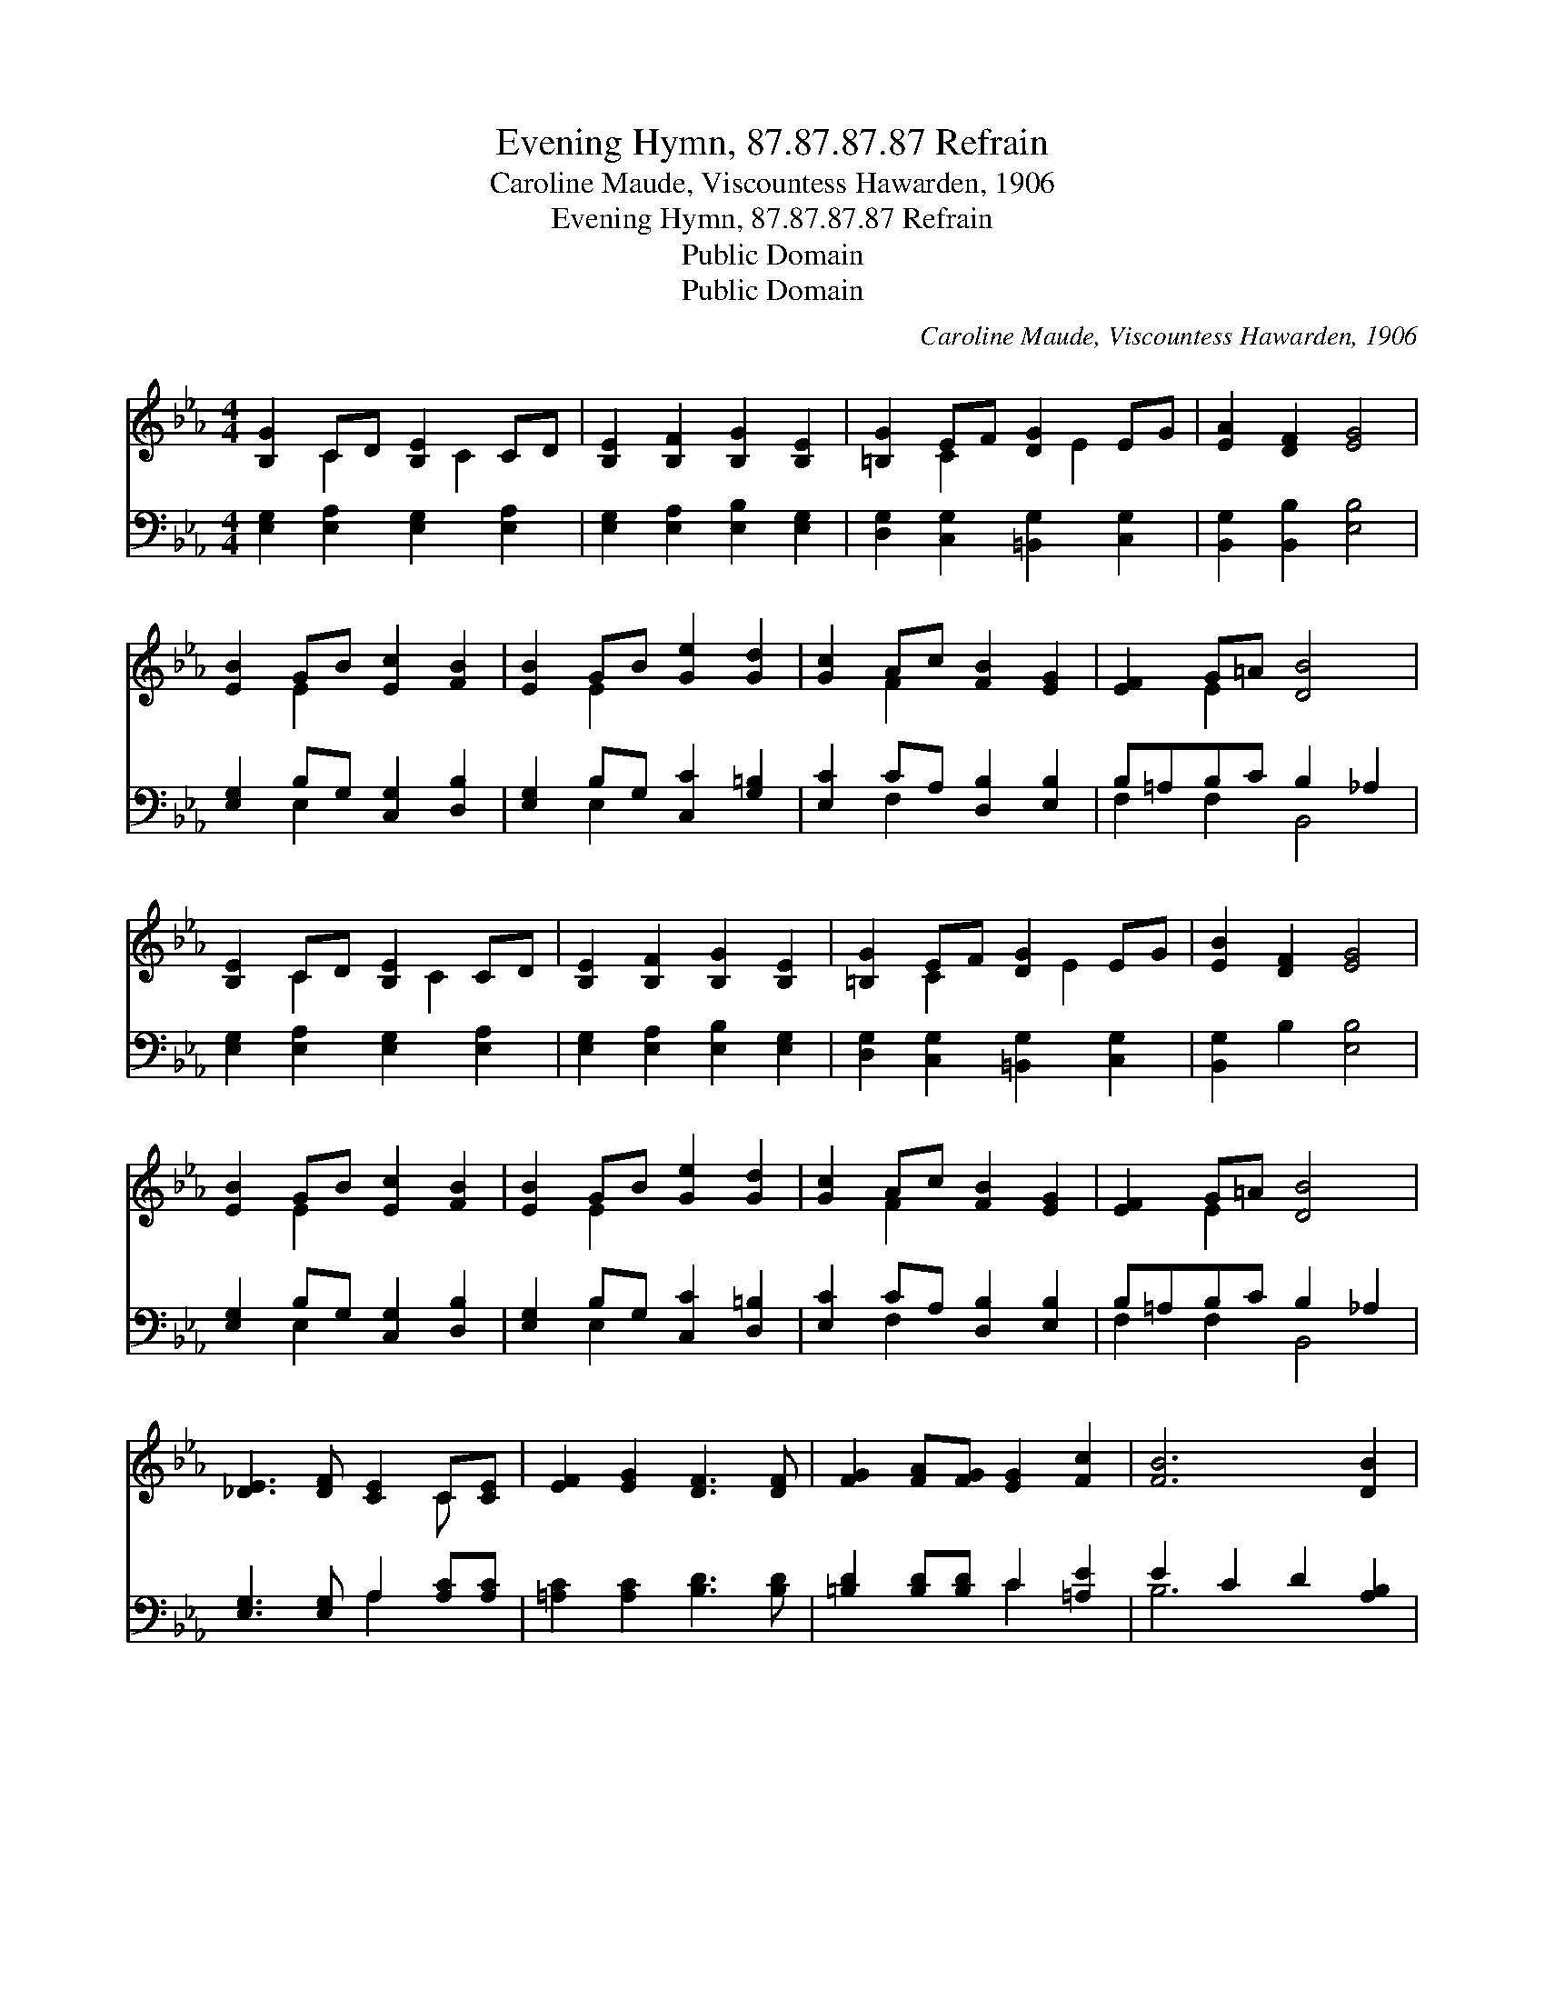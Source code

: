 X:1
T:Evening Hymn, 87.87.87.87 Refrain
T:Caroline Maude, Viscountess Hawarden, 1906
T:Evening Hymn, 87.87.87.87 Refrain
T:Public Domain
T:Public Domain
C:Caroline Maude, Viscountess Hawarden, 1906
Z:Public Domain
%%score ( 1 2 ) ( 3 4 )
L:1/8
M:4/4
K:Eb
V:1 treble 
V:2 treble 
V:3 bass 
V:4 bass 
V:1
 [B,G]2 CD [B,E]2 CD | [B,E]2 [B,F]2 [B,G]2 [B,E]2 | [=B,G]2 EF [DG]2 EG | [EA]2 [DF]2 [EG]4 | %4
 [EB]2 GB [Ec]2 [FB]2 | [EB]2 GB [Ge]2 [Gd]2 | [Gc]2 Ac [FB]2 [EG]2 | [EF]2 G=A [DB]4 | %8
 [B,E]2 CD [B,E]2 CD | [B,E]2 [B,F]2 [B,G]2 [B,E]2 | [=B,G]2 EF [DG]2 EG | [EB]2 [DF]2 [EG]4 | %12
 [EB]2 GB [Ec]2 [FB]2 | [EB]2 GB [Ge]2 [Gd]2 | [Gc]2 Ac [FB]2 [EG]2 | [EF]2 G=A [DB]4 | %16
 [_DE]3 [DF] [CE]2 C[CE] | [EF]2 [EG]2 [DF]3 [DF] | [FG]2 [FA][FG] [EG]2 [Fc]2 | [FB]6 [DB]2 | %20
 [EB]2 [EG][DA] [EB]2 [FG][Ge] | [Fd]3 [EB] [Ec]2 E_D | CDGF [EG]2 [DF]2 | E8 |] %24
V:2
 x2 C2 x C2 x | x8 | x2 C2 x E2 x | x8 | x2 E2 x4 | x2 E2 x4 | x2 F2 x4 | x2 E2 x4 | x2 C2 x C2 x | %9
 x8 | x2 C2 x E2 x | x8 | x2 E2 x4 | x2 E2 x4 | x2 F2 x4 | x2 E2 x4 | x6 C x | x8 | x8 | x8 | x8 | %21
 x6 B2 | A2 E2 x4 | E8 |] %24
V:3
 [E,G,]2 [E,A,]2 [E,G,]2 [E,A,]2 | [E,G,]2 [E,A,]2 [E,B,]2 [E,G,]2 | %2
 [D,G,]2 [C,G,]2 [=B,,G,]2 [C,G,]2 | [B,,G,]2 [B,,B,]2 [E,B,]4 | [E,G,]2 B,G, [C,G,]2 [D,B,]2 | %5
 [E,G,]2 B,G, [C,C]2 [G,=B,]2 | [E,C]2 CA, [D,B,]2 [E,B,]2 | B,=A,B,C B,2 _A,2 | %8
 [E,G,]2 [E,A,]2 [E,G,]2 [E,A,]2 | [E,G,]2 [E,A,]2 [E,B,]2 [E,G,]2 | %10
 [D,G,]2 [C,G,]2 [=B,,G,]2 [C,G,]2 | [B,,G,]2 B,2 [E,B,]4 | [E,G,]2 B,G, [C,G,]2 [D,B,]2 | %13
 [E,G,]2 B,G, [C,C]2 [D,=B,]2 | [E,C]2 CA, [D,B,]2 [E,B,]2 | B,=A,B,C B,2 _A,2 | %16
 [E,G,]3 [E,G,] A,2 [A,C][A,C] | [=A,C]2 [A,C]2 [B,D]3 [B,D] | [=B,D]2 [B,D][B,D] C2 [=A,E]2 | %19
 E2 C2 D2 [A,B,]2 | [G,B,]2 [E,B,][F,B,] [G,B,]2 [E,B,][E,B,] | [F,A,]3 [G,B,] A,2 [E,G,]2 | %22
 [F,A,]2 G,A, B,2 B,A, | [E,G,]8 |] %24
V:4
 x8 | x8 | x8 | x8 | x2 E,2 x4 | x2 E,2 x4 | x2 F,2 x4 | F,2 F,2 B,,4 | x8 | x8 | x8 | x8 | %12
 x2 E,2 x4 | x2 E,2 x4 | x2 F,2 x4 | F,2 F,2 B,,4 | x4 A,2 x2 | x8 | x4 C2 x2 | B,6 x2 | x8 | %21
 x4 A,2 x2 | x2 B,2 B,2 B,,2 | x8 |] %24

